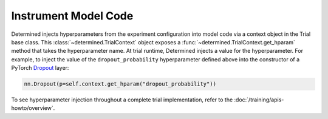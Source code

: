 #######################
 Instrument Model Code
#######################

Determined injects hyperparameters from the experiment configuration into model code via a context
object in the Trial base class. This :class:`~determined.TrialContext` object exposes a
:func:`~determined.TrialContext.get_hparam` method that takes the hyperparameter name. At trial
runtime, Determined injects a value for the hyperparameter. For example, to inject the value of the
``dropout_probability`` hyperparameter defined above into the constructor of a PyTorch `Dropout
<https://pytorch.org/docs/stable/nn.html#dropout>`_ layer:

.. code:: python

   nn.Dropout(p=self.context.get_hparam("dropout_probability"))

To see hyperparameter injection throughout a complete trial implementation, refer to the
:doc:`/training/apis-howto/overview`.

